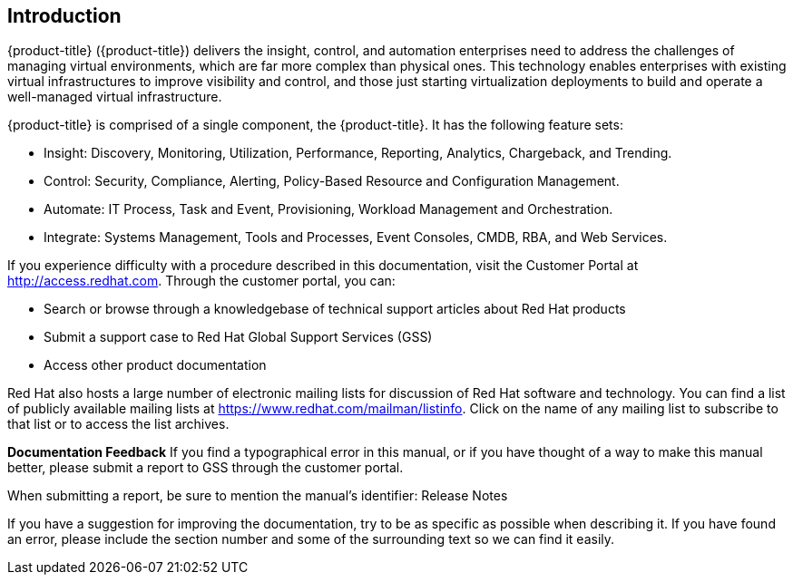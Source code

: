[[introduction]]
== Introduction

{product-title} ({product-title}) delivers the insight, control, and automation enterprises need to address the challenges of managing virtual environments, which are far more complex than physical ones. This technology enables enterprises with existing virtual
infrastructures to improve visibility and control, and those just starting virtualization deployments to build and operate a well-managed virtual infrastructure.

{product-title} is comprised of a single component, the {product-title}. It has the following feature sets:

* Insight: Discovery, Monitoring, Utilization, Performance, Reporting, Analytics, Chargeback, and Trending.
* Control: Security, Compliance, Alerting, Policy-Based Resource and Configuration Management.
* Automate: IT Process, Task and Event, Provisioning, Workload Management and Orchestration.
* Integrate: Systems Management, Tools and Processes, Event Consoles, CMDB, RBA, and Web Services.

If you experience difficulty with a procedure described in this documentation, visit the Customer Portal at http://access.redhat.com. Through the customer portal, you can:

* Search or browse through a knowledgebase of technical support articles about Red Hat products
* Submit a support case to Red Hat Global Support Services (GSS)
* Access other product documentation

Red Hat also hosts a large number of electronic mailing lists for discussion of Red Hat software and technology. You can find a list of publicly available mailing lists at https://www.redhat.com/mailman/listinfo. Click on the name of any mailing
list to subscribe to that list or to access the list archives.

*Documentation Feedback*
If you find a typographical error in this manual, or if you have thought of a way to make this manual better, please submit a report to GSS through the customer portal.

When submitting a report, be sure to mention the manual's identifier: Release Notes

If you have a suggestion for improving the documentation, try to be as specific as possible when describing it. If you have found an error, please include the section number and some of the surrounding text so we can find it easily.



